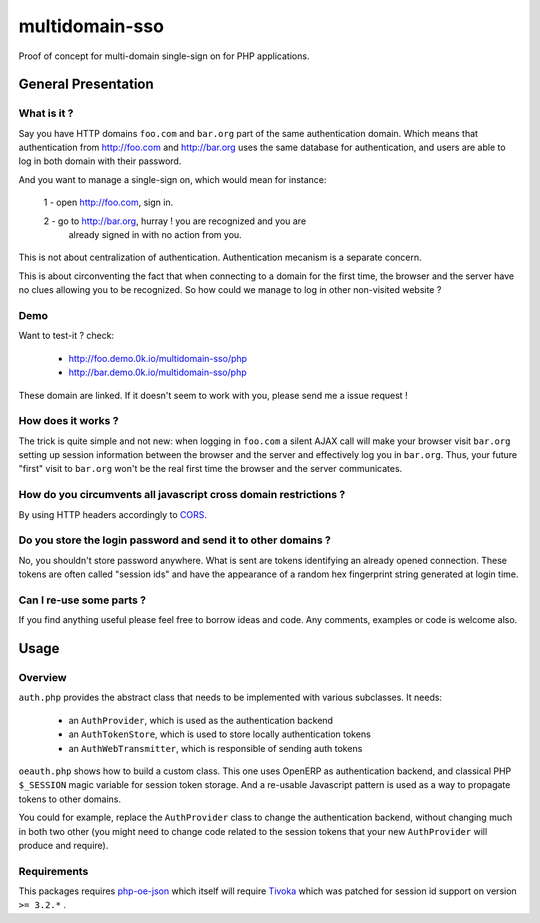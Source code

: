 ===============
multidomain-sso
===============

Proof of concept for multi-domain single-sign on for PHP applications.

General Presentation
====================

What is it ?
------------

Say you have HTTP domains ``foo.com`` and ``bar.org`` part of the same
authentication domain. Which means that authentication from
http://foo.com and http://bar.org uses the same database for
authentication, and users are able to log in both domain with their
password.

And you want to manage a single-sign on, which would mean for instance:

  1 - open http://foo.com, sign in.

  2 - go to http://bar.org, hurray ! you are recognized and you are
    already signed in with no action from you.

This is not about centralization of authentication. Authentication
mecanism is a separate concern.

This is about circonventing the fact that when connecting to a domain for
the first time, the browser and the server have no clues allowing you to be
recognized. So how could we manage to log in other non-visited website ?

Demo
----

Want to test-it ? check:

  - http://foo.demo.0k.io/multidomain-sso/php
  - http://bar.demo.0k.io/multidomain-sso/php

These domain are linked. If it doesn't seem to work with you, please send
me a issue request !

How does it works ?
-------------------

The trick is quite simple and not new: when logging in ``foo.com`` a
silent AJAX call will make your browser visit ``bar.org`` setting up
session information between the browser and the server and effectively
log you in ``bar.org``.  Thus, your future "first" visit to
``bar.org`` won't be the real first time the browser and the server
communicates.


How do you circumvents all javascript cross domain restrictions ?
-----------------------------------------------------------------

By using HTTP headers accordingly to CORS_.

.. _CORS: https://developer.mozilla.org/en-US/docs/HTTP_access_control


Do you store the login password and send it to other domains ?
--------------------------------------------------------------

No, you shouldn't store password anywhere. What is sent are tokens
identifying an already opened connection. These tokens are
often called "session ids" and have the appearance of a random hex
fingerprint string generated at login time.


Can I re-use some parts ?
-------------------------

If you find anything useful please feel free to borrow ideas and
code. Any comments, examples or code is welcome also.


Usage
=====

Overview
--------

``auth.php`` provides the abstract class that needs to be implemented
with various subclasses. It needs:

    - an ``AuthProvider``, which is used as the authentication backend
    - an ``AuthTokenStore``, which is used to store locally authentication tokens
    - an ``AuthWebTransmitter``, which is responsible of sending auth tokens

``oeauth.php`` shows how to build a custom class. This one uses OpenERP
as authentication backend, and classical PHP ``$_SESSION`` magic
variable for session token storage. And a re-usable Javascript pattern is used
as a way to propagate tokens to other domains.

You could for example, replace the ``AuthProvider`` class to change
the authentication backend, without changing much in both two other
(you might need to change code related to the session tokens that your
new ``AuthProvider`` will produce and require).


Requirements
------------

This packages requires php-oe-json_ which itself will require
Tivoka_ which was patched for session id support on version ``>= 3.2.*`` .


.. _php-oe-json: https://github.com/0k/php-oe-json
.. _Tivoka: https://github.com/marcelklehr/tivoka

